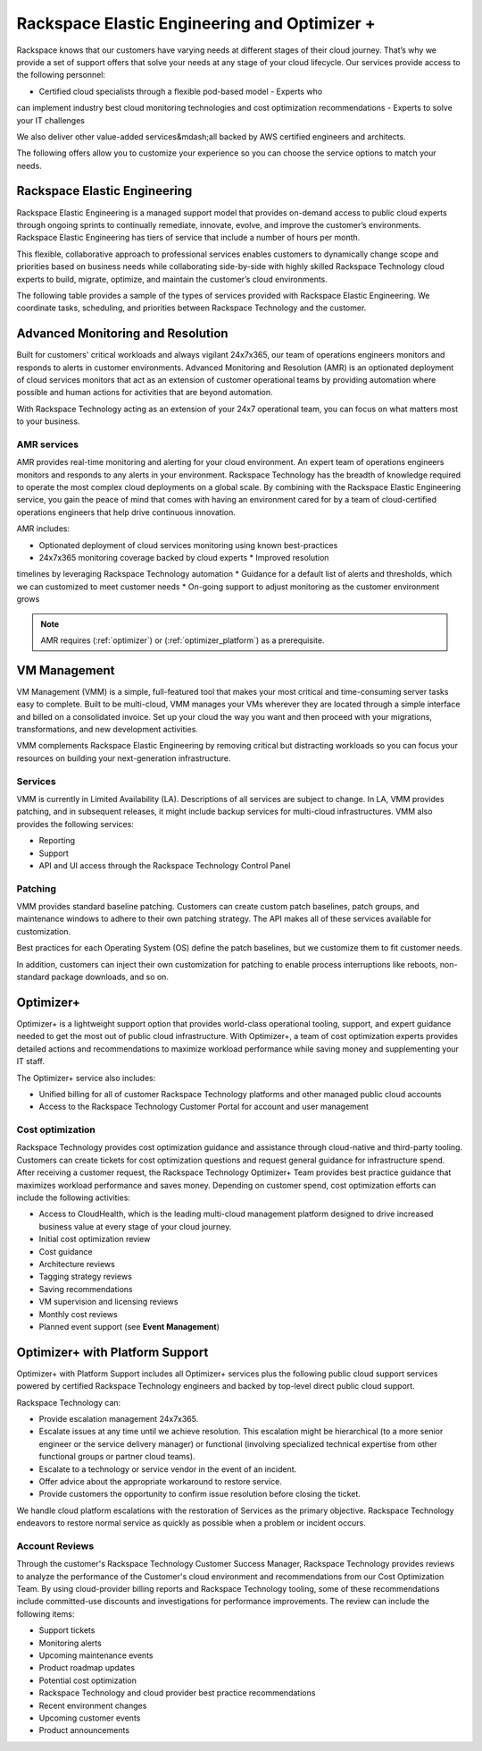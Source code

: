 .. _rackspace_elastic_engineering_and_optimizer:

=============================================
Rackspace Elastic Engineering and Optimizer +
=============================================

Rackspace knows that our customers have varying needs at different stages of
their cloud journey. That’s why we provide a set of support offers that solve
your needs at any stage of your cloud lifecycle. Our services provide access to
the following personnel:

- Certified cloud specialists through a flexible pod-based model - Experts who
can implement industry best cloud monitoring technologies and cost optimization
recommendations - Experts to solve your IT challenges

We also deliver other value-added services&mdash;all backed by AWS certified
engineers and architects.

The following offers allow you to customize your experience so you can choose
the service options to match your needs.


.. _elastic_egnineering:

Rackspace Elastic Engineering
-----------------------------

Rackspace Elastic Engineering is a managed support model that provides on-demand
access to public cloud experts through ongoing sprints to continually remediate,
innovate, evolve, and improve the customer’s environments. Rackspace Elastic
Engineering has tiers of service that include a number of hours per month.

This flexible, collaborative approach to professional services enables customers
to dynamically change scope and priorities based on business needs while
collaborating side-by-side with highly skilled Rackspace Technology cloud
experts to build, migrate, optimize, and maintain the customer’s cloud
environments.

The following table provides a sample of the types of services provided with
Rackspace Elastic Engineering. We coordinate tasks, scheduling, and priorities
between Rackspace Technology and the
customer.

+-----------------------------+--------------------------------------------------------------------------------------------------------------------------------------------------+
|  Service                    | Description                                                                                                                                      |
+=============================+==================================================================================================================================================+
| Infrastructure Builds       | - Deploy infrastructure or applications into the environment                                                                                     |
|                             | - Modify infrastructure to reduce cost, increase performance, and scale optimization                                                             |
+-----------------------------+--------------------------------------------------------------------------------------------------------------------------------------------------+
| DevOps and Automation       | - Manage, maintain, and enhance automation systems for operational effectiveness, stability, and security                                         |
|                             | - Change existing automation systems, or develop new automation systems                                                                          |
+-----------------------------+--------------------------------------------------------------------------------------------------------------------------------------------------+
| Performance Management      | - Identify performance targets and continuously adjust infrastructure to deliver the desired performance at the optimal cost                     |
|                             | - Tune applications, provide detailed analysis of application-level performance problems                                                         |
+-----------------------------+--------------------------------------------------------------------------------------------------------------------------------------------------+
| Database Management         | - Scale databases and provide performance management and maintenance services                                                                       |
|                             | - Create database clusters, read slaves, and so on                                                                                               |
+-----------------------------+--------------------------------------------------------------------------------------------------------------------------------------------------+
| Application Operations      | - Manage the configuration and patching of common, off-the-shelf applications                                                                    |
|                             | - Provide custom upgrades and patches for off-the-shelf applications and develop configuration frameworks and methodologies for custom applications |
+-----------------------------+--------------------------------------------------------------------------------------------------------------------------------------------------+
| Security Management         | - Use architectural best practices to maintain environment security                                                                              |
|                             | - Respond to security incidents identified by the Customer Security Team                                                                         |
|                             | - Deploy customer-provided third-party security tools                                                                                            |
|                             | - Create reports or contribute to reports that a customer needs as part of an infrastructure audit for certification purposes                    |
+-----------------------------+--------------------------------------------------------------------------------------------------------------------------------------------------+
| Disaster Recovery Planning  | - Run disaster recovery solutions, extend existing solutions, and run customer-directed tests of disaster recovery systems                       |
+-----------------------------+--------------------------------------------------------------------------------------------------------------------------------------------------+
| Planned Maintenance         | - Perform preventative maintenance so that infrastructure, database, and application operations are stable and secure                            |
|                             | - Perform optional maintenance and customer-directed changes, which can include applying security patches on a regular basis                     |
+-----------------------------+--------------------------------------------------------------------------------------------------------------------------------------------------+
| Cost Optimization           | - Implement architectural changes to support cost management decisions                                                                           |
+-----------------------------+--------------------------------------------------------------------------------------------------------------------------------------------------+
| Advice and Support          | - Answer questions related to cloud usage and best practices and make recommendations                                                              |
+-----------------------------+--------------------------------------------------------------------------------------------------------------------------------------------------+

.. _monitoring_resolution:

Advanced Monitoring and Resolution
-----------------------------------

Built for customers' critical workloads and always vigilant 24x7x365, our team
of operations engineers monitors and responds to alerts in customer
environments. Advanced Monitoring and Resolution (AMR) is an optionated
deployment of cloud services monitors that act as an extension of customer
operational teams by providing automation where possible and human actions for
activities that are beyond automation.

With Rackspace Technology acting as an extension of your 24x7 operational team,
you can focus on what matters most to your business.

AMR services
^^^^^^^^^^^^

AMR provides real-time monitoring and alerting for your cloud environment. An
expert team of operations engineers monitors and responds to any alerts in your
environment. Rackspace Technology has the breadth of knowledge required to
operate the most complex cloud deployments on a global scale. By combining with
the Rackspace Elastic Engineering service, you gain the peace of mind that comes
with having an environment cared for by a team of cloud-certified operations
engineers that help drive continuous innovation.

AMR includes:

* Optionated deployment of cloud services monitoring using known best-practices
* 24x7x365 monitoring coverage backed by cloud experts * Improved resolution
timelines by leveraging Rackspace Technology automation * Guidance for a default
list of alerts and thresholds, which we can customized to meet customer needs *
On-going support to adjust monitoring as the customer environment grows

.. note::

  AMR requires (:ref:`optimizer`) or (:ref:`optimizer_platform`) as a prerequisite.

.. _vm_management:

VM Management
-------------

VM Management (VMM) is a simple, full-featured tool that makes your most critical and time-consuming
server tasks easy to complete. Built to be multi-cloud, VMM manages your VMs wherever they are located
through a simple interface and billed on a consolidated invoice. Set up your cloud the way you want
and then proceed with your migrations, transformations, and new development activities.

VMM complements Rackspace Elastic Engineering by removing critical but distracting workloads so you
can focus your resources on building your next-generation infrastructure.

Services
^^^^^^^^

VMM is currently in Limited Availability (LA). Descriptions of all services are subject to change. In
LA, VMM provides patching, and in subsequent releases, it might include backup services for multi-cloud
infrastructures. VMM also provides the following services:

* Reporting
* Support
* API and UI access through the Rackspace Technology Control Panel

Patching
^^^^^^^^

VMM provides standard baseline patching. Customers can create custom patch baselines, patch
groups, and maintenance windows to adhere to their own patching strategy. The API makes all
of these services available for customization.

Best practices for each Operating System (OS) define the patch baselines, but we customize
them to fit customer needs.

In addition, customers can inject their own customization for patching to enable process
interruptions like reboots, non-standard package downloads, and so on.

.. _optimizer:

Optimizer+
----------

Optimizer+ is a lightweight support option that provides world-class operational tooling, support,
and expert guidance needed to get the most out of public cloud infrastructure. With Optimizer+, a
team of cost optimization experts provides detailed actions and recommendations to maximize
workload performance while saving money and supplementing your IT staff.

The Optimizer+ service also includes:

* Unified billing for all of customer Rackspace Technology platforms and other managed public cloud accounts
* Access to the Rackspace Technology Customer Portal for account and user management

Cost optimization
^^^^^^^^^^^^^^^^^

Rackspace Technology provides cost optimization guidance and assistance through cloud-native
and third-party tooling. Customers can create tickets for cost optimization questions and
request general guidance for infrastructure spend. After receiving a customer request, the
Rackspace Technology Optimizer+ Team provides best practice guidance that maximizes workload
performance and saves money. Depending on customer spend, cost optimization efforts can include
the following activities:

* Access to CloudHealth, which is the leading multi-cloud management platform designed to drive
  increased business value at every stage of your cloud journey.
* Initial cost optimization review
* Cost guidance
* Architecture reviews
* Tagging strategy reviews
* Saving recommendations
* VM supervision and licensing reviews
* Monthly cost reviews
* Planned event support (see **Event Management**)

.. _optimizer_platform:

Optimizer+ with Platform Support
--------------------------------

Optimizer+ with Platform Support includes all Optimizer+ services plus the following public
cloud support services powered by certified Rackspace Technology engineers and backed by
top-level direct public cloud support.

Rackspace Technology can:

* Provide escalation management 24x7x365.
* Escalate issues at any time until we achieve resolution. This escalation might be
  hierarchical (to a more senior engineer or the service delivery manager) or functional
  (involving specialized technical expertise from other functional groups or partner cloud teams).
* Escalate to a technology or service vendor in the event of an incident.
* Offer advice about the appropriate workaround to restore service.
* Provide customers the opportunity to confirm issue resolution before closing the ticket.

We handle cloud platform escalations with the restoration of Services as the primary objective.
Rackspace Technology endeavors to restore normal service as quickly as possible when a problem or
incident occurs.

Account Reviews
^^^^^^^^^^^^^^^

Through the customer's Rackspace Technology Customer Success Manager, Rackspace Technology provides
reviews to analyze the performance of the Customer's cloud environment and recommendations from our
Cost Optimization Team. By using cloud-provider billing reports and Rackspace Technology tooling,
some of these recommendations include committed-use discounts and investigations for performance
improvements. The review can include the following items:

* Support tickets
* Monitoring alerts
* Upcoming maintenance events
* Product roadmap updates
* Potential cost optimization
* Rackspace Technology and cloud provider best practice recommendations
* Recent environment changes
* Upcoming customer events
* Product announcements
